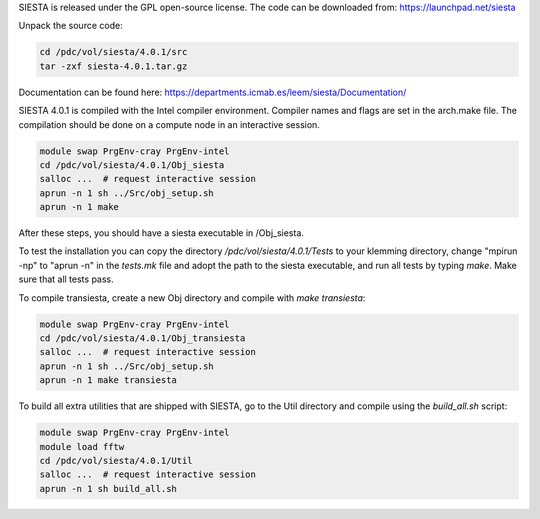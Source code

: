 

SIESTA is released under the GPL open-source license. The code can be downloaded from:
https://launchpad.net/siesta

Unpack the source code:

.. code-block:: bash

   cd /pdc/vol/siesta/4.0.1/src
   tar -zxf siesta-4.0.1.tar.gz

Documentation can be found here:
https://departments.icmab.es/leem/siesta/Documentation/

SIESTA 4.0.1 is compiled with the Intel compiler environment.
Compiler names and flags are set in the arch.make file.
The compilation should be done on a compute node in an interactive session.

.. code-block:: bash

   module swap PrgEnv-cray PrgEnv-intel 
   cd /pdc/vol/siesta/4.0.1/Obj_siesta
   salloc ...  # request interactive session
   aprun -n 1 sh ../Src/obj_setup.sh
   aprun -n 1 make

After these steps, you should have a siesta executable in /Obj_siesta.

To test the installation you can copy the directory `/pdc/vol/siesta/4.0.1/Tests` to your klemming directory, change "mpirun -np" to "aprun -n" in the `tests.mk` file and adopt the path to the siesta executable, and run all tests
by typing `make`.   
Make sure that all tests pass.

To compile transiesta, create a new Obj directory and compile with `make transiesta`:

.. code-block:: bash

   module swap PrgEnv-cray PrgEnv-intel 
   cd /pdc/vol/siesta/4.0.1/Obj_transiesta
   salloc ...  # request interactive session
   aprun -n 1 sh ../Src/obj_setup.sh
   aprun -n 1 make transiesta


To build all extra utilities that are shipped with SIESTA, go to the Util
directory and compile using the `build_all.sh` script:

.. code-block:: bash

   module swap PrgEnv-cray PrgEnv-intel 
   module load fftw
   cd /pdc/vol/siesta/4.0.1/Util
   salloc ...  # request interactive session
   aprun -n 1 sh build_all.sh

